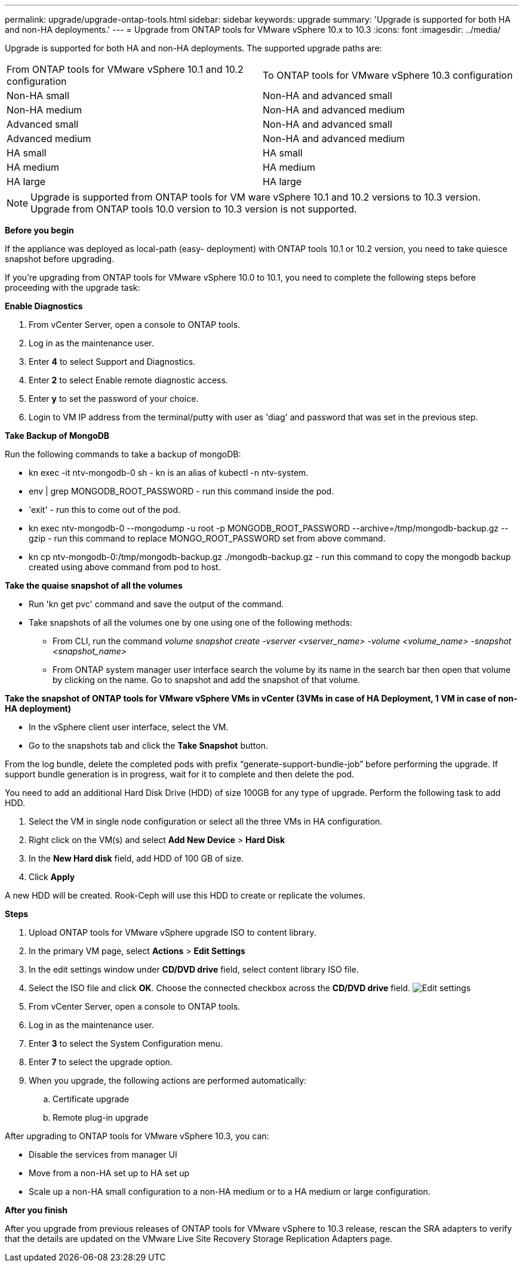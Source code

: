 ---
permalink: upgrade/upgrade-ontap-tools.html
sidebar: sidebar
keywords: upgrade
summary: 'Upgrade is supported for both HA and non-HA deployments.'
---
= Upgrade from ONTAP tools for VMware vSphere 10.x to 10.3
:icons: font
:imagesdir: ../media/

[.lead]
Upgrade is supported for both HA and non-HA deployments. The supported upgrade paths are:
|===
|From ONTAP tools for VMware vSphere 10.1 and 10.2 configuration | To ONTAP tools for VMware vSphere 10.3 configuration
|Non-HA small |  Non-HA and advanced small
|Non-HA medium | Non-HA and advanced medium
|Advanced small |Non-HA and advanced small
|Advanced medium |Non-HA and advanced medium
|HA small |HA small
|HA medium |HA medium
|HA large |HA large
|===
// otv10.3 updates

[NOTE]
Upgrade is supported from ONTAP tools for VM ware vSphere 10.1 and 10.2 versions to 10.3 version. Upgrade from ONTAP tools 10.0 version to 10.3 version is not supported.

*Before you begin*

If the appliance was deployed as local-path (easy- deployment) with ONTAP tools 10.1 or 10.2 version, you need to take quiesce snapshot before upgrading.

If you're upgrading from ONTAP tools for VMware vSphere 10.0 to 10.1, you need to complete the following steps before proceeding with the upgrade task:

*Enable Diagnostics*

. From vCenter Server, open a console to ONTAP tools.
. Log in as the maintenance user.
. Enter *4* to select Support and Diagnostics.
. Enter *2* to select Enable remote diagnostic access.

. Enter *y* to set the password of your choice.
. Login to VM IP address from the terminal/putty with user as 'diag' and password that was set in the previous step.

*Take Backup of MongoDB*

Run the following commands to take a backup of mongoDB:

* kn exec -it ntv-mongodb-0 sh - kn is an alias of kubectl -n ntv-system.
* env | grep MONGODB_ROOT_PASSWORD - run this command inside the pod.
* 'exit' - run this to come out of the pod.
* kn exec ntv-mongodb-0 --mongodump -u root -p MONGODB_ROOT_PASSWORD --archive=/tmp/mongodb-backup.gz --gzip - run this command to replace MONGO_ROOT_PASSWORD set from above command.
* kn cp ntv-mongodb-0:/tmp/mongodb-backup.gz ./mongodb-backup.gz - run this command to copy the mongodb backup created using above command from pod to host.

*Take the quaise snapshot of all the volumes*

* Run 'kn get pvc' command and save the output of the command.
* Take snapshots of all the volumes one by one using one of the following methods:
** From CLI, run the command _volume snapshot create -vserver <vserver_name> -volume <volume_name> -snapshot <snapshot_name>_
** From ONTAP system manager user interface search the volume by its name in the search bar then open that volume by clicking on the name. Go to snapshot and add the snapshot of that volume.

*Take the snapshot of ONTAP tools for VMware vSphere VMs in vCenter (3VMs in case of HA Deployment, 1 VM in case of non-HA deployment)*

* In the vSphere client user interface, select the VM.
* Go to the snapshots tab and click the *Take Snapshot* button.

From the log bundle, delete the completed pods with prefix “generate-support-bundle-job” before performing the upgrade.
If support bundle generation is in progress, wait for it to complete and then delete the pod.

You need to add an additional Hard Disk Drive (HDD) of size 100GB for any type of upgrade. Perform the following task to add HDD.

. Select the VM in single node configuration or select all the three VMs in HA configuration.
. Right click on the VM(s) and select *Add New Device* > *Hard Disk*
. In the *New Hard disk* field, add HDD of 100 GB of size.
. Click *Apply*  

A new HDD will be created. Rook-Ceph will use this HDD to create or replicate the volumes.


*Steps*

. Upload ONTAP tools for VMware vSphere upgrade ISO to content library.
. In the primary VM page, select *Actions* > *Edit Settings* 
. In the edit settings window under *CD/DVD drive* field, select content library ISO file. 
. Select the ISO file and click *OK*. Choose the connected checkbox across the *CD/DVD drive* field.
image:../media/primaryvm-edit-settings.png[Edit settings]
. From vCenter Server, open a console to ONTAP tools.
. Log in as the maintenance user.
. Enter *3* to select the System Configuration menu.
. Enter *7* to select the upgrade option.
. When you upgrade, the following actions are performed automatically:
.. Certificate upgrade
.. Remote plug-in upgrade

After upgrading to ONTAP tools for VMware vSphere 10.3, you can: 

* Disable the services from manager UI
* Move from a non-HA set up to HA set up
* Scale up a non-HA small configuration to a non-HA medium or to a HA medium or large configuration.

*After you finish*

After you upgrade from previous releases of ONTAP tools for VMware vSphere to 10.3 release, rescan the SRA adapters to verify that the details are updated on the VMware Live Site Recovery Storage Replication Adapters page.


